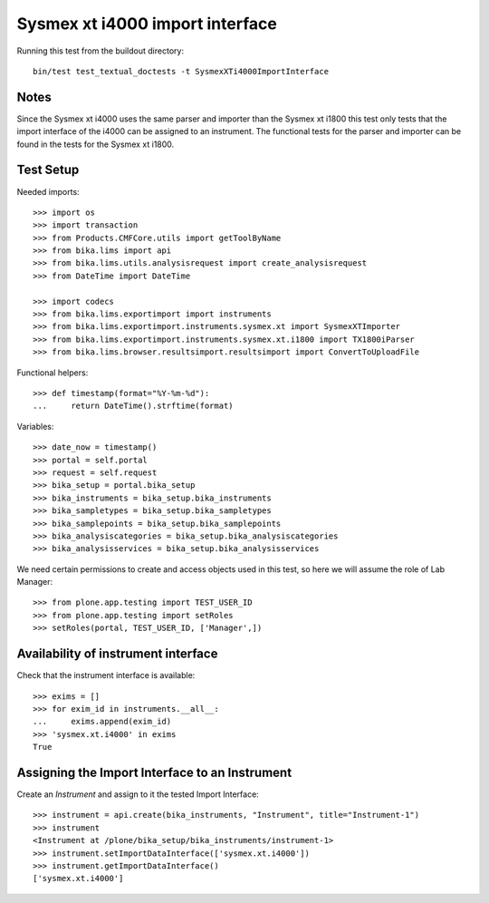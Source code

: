 Sysmex xt i4000 import interface
================================

Running this test from the buildout directory::

    bin/test test_textual_doctests -t SysmexXTi4000ImportInterface


Notes
-----
Since the Sysmex xt i4000 uses the same parser and importer than the Sysmex xt i1800 this test only
tests that the import interface of the i4000 can be assigned to an instrument. The functional tests
for the parser and importer can be found in the tests for the Sysmex xt i1800.

Test Setup
----------
Needed imports::

    >>> import os
    >>> import transaction
    >>> from Products.CMFCore.utils import getToolByName
    >>> from bika.lims import api
    >>> from bika.lims.utils.analysisrequest import create_analysisrequest
    >>> from DateTime import DateTime

    >>> import codecs
    >>> from bika.lims.exportimport import instruments
    >>> from bika.lims.exportimport.instruments.sysmex.xt import SysmexXTImporter
    >>> from bika.lims.exportimport.instruments.sysmex.xt.i1800 import TX1800iParser
    >>> from bika.lims.browser.resultsimport.resultsimport import ConvertToUploadFile

Functional helpers::

    >>> def timestamp(format="%Y-%m-%d"):
    ...     return DateTime().strftime(format)

Variables::

    >>> date_now = timestamp()
    >>> portal = self.portal
    >>> request = self.request
    >>> bika_setup = portal.bika_setup
    >>> bika_instruments = bika_setup.bika_instruments
    >>> bika_sampletypes = bika_setup.bika_sampletypes
    >>> bika_samplepoints = bika_setup.bika_samplepoints
    >>> bika_analysiscategories = bika_setup.bika_analysiscategories
    >>> bika_analysisservices = bika_setup.bika_analysisservices

We need certain permissions to create and access objects used in this test,
so here we will assume the role of Lab Manager::

    >>> from plone.app.testing import TEST_USER_ID
    >>> from plone.app.testing import setRoles
    >>> setRoles(portal, TEST_USER_ID, ['Manager',])

Availability of instrument interface
------------------------------------
Check that the instrument interface is available::

    >>> exims = []
    >>> for exim_id in instruments.__all__:
    ...     exims.append(exim_id)
    >>> 'sysmex.xt.i4000' in exims
    True

Assigning the Import Interface to an Instrument
-----------------------------------------------
Create an `Instrument` and assign to it the tested Import Interface::

    >>> instrument = api.create(bika_instruments, "Instrument", title="Instrument-1")
    >>> instrument
    <Instrument at /plone/bika_setup/bika_instruments/instrument-1>
    >>> instrument.setImportDataInterface(['sysmex.xt.i4000'])
    >>> instrument.getImportDataInterface()
    ['sysmex.xt.i4000']
